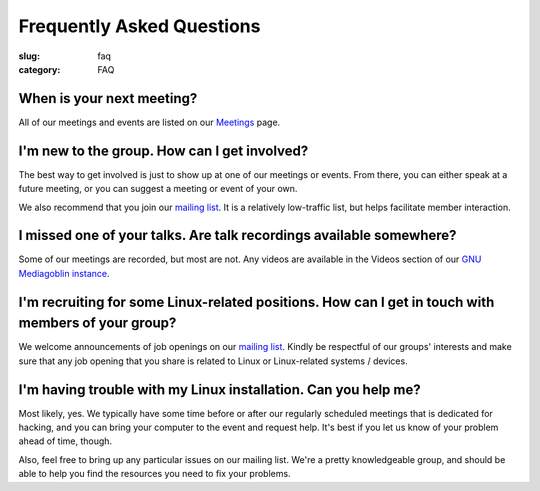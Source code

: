 Frequently Asked Questions
==========================
:slug: faq
:category: FAQ

When is your next meeting?
--------------------------
All of our meetings and events are listed on our `Meetings`_ page.

I'm new to the group. How can I get involved?
---------------------------------------------
The best way to get involved is just to show up at one of our meetings or
events. From there, you can either speak at a future meeting, or you can 
suggest a meeting or event of your own.

We also recommend that you join our `mailing list`_. It is a relatively
low-traffic list, but helps facilitate member interaction.

I missed one of your talks. Are talk recordings available somewhere?
--------------------------------------------------------------------
Some of our meetings are recorded, but most are not. Any videos are available
in the Videos section of our `GNU Mediagoblin instance`_.

I'm recruiting for some Linux-related positions. How can I get in touch with members of your group?
---------------------------------------------------------------------------------------------------
We welcome announcements of job openings on our `mailing list`_. Kindly be
respectful of our groups' interests and make sure that any job opening that you
share is related to Linux or Linux-related systems / devices.

I'm having trouble with my Linux installation. Can you help me?
---------------------------------------------------------------
Most likely, yes. We typically have some time before or after our regularly
scheduled meetings that is dedicated for hacking, and you can bring your
computer to the event and request help. It's best if you let us know of your
problem ahead of time, though.

Also, feel free to bring up any particular issues on our mailing list. We're
a pretty knowledgeable group, and should be able to help you find the
resources you need to fix your problems.

.. _`Meetings`: https://chicagolug.org/category/meetings.html
.. _`mailing list`: http://lists.chicagolug.org/cgi-bin/mailman/listinfo/discuss
.. _`GNU Mediagoblin instance`: https://mediagoblin.chicagolug.org/u/chicagolug/collection/videos/
